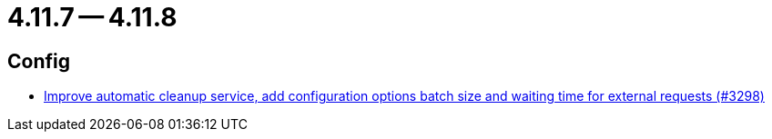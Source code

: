 = 4.11.7 -- 4.11.8

== Config

* link:https://www.github.com/ls1intum/Artemis/commit/aafbdeceb25f4a867ed38c63e857be60a6f8465d[Improve automatic cleanup service, add configuration options batch size and waiting time for external requests (#3298)]


